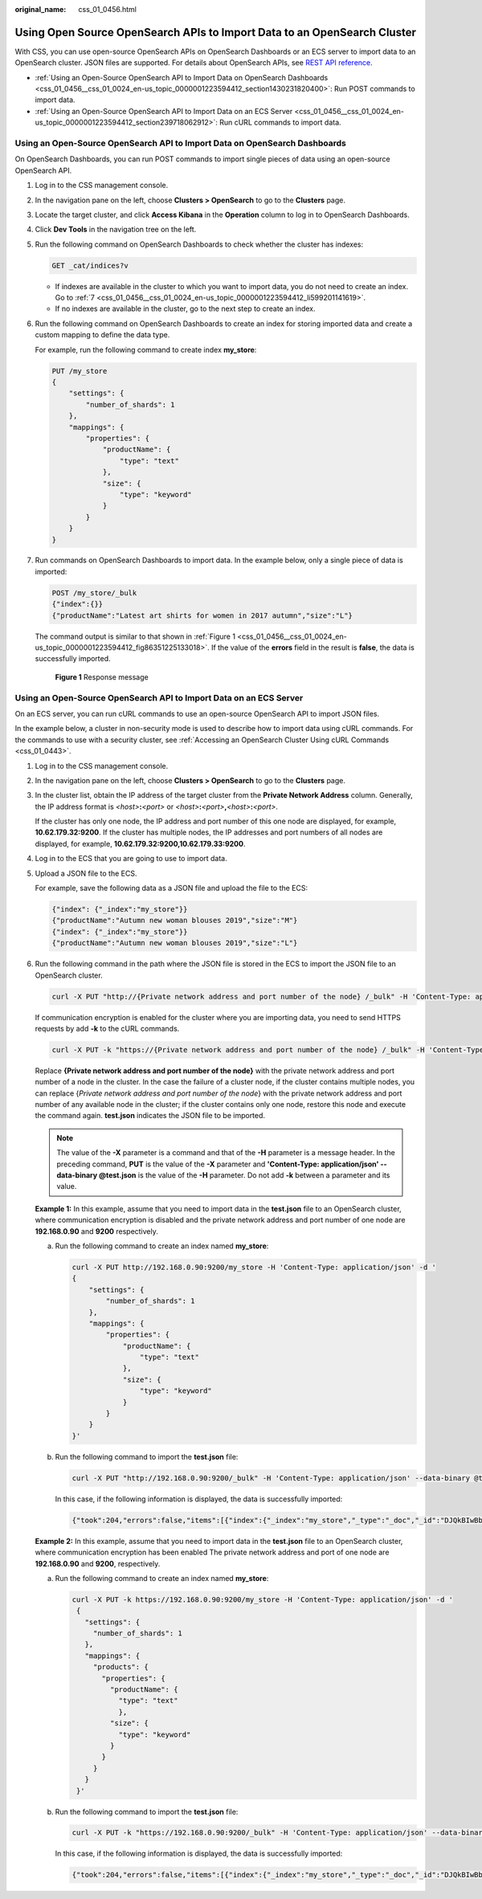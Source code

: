 :original_name: css_01_0456.html

.. _css_01_0456:

Using Open Source OpenSearch APIs to Import Data to an OpenSearch Cluster
=========================================================================

With CSS, you can use open-source OpenSearch APIs on OpenSearch Dashboards or an ECS server to import data to an OpenSearch cluster. JSON files are supported. For details about OpenSearch APIs, see `REST API reference <https://opensearch.org/docs/latest/api-reference/>`__.

-  :ref:`Using an Open-Source OpenSearch API to Import Data on OpenSearch Dashboards <css_01_0456__css_01_0024_en-us_topic_0000001223594412_section1430231820400>`: Run POST commands to import data.
-  :ref:`Using an Open-Source OpenSearch API to Import Data on an ECS Server <css_01_0456__css_01_0024_en-us_topic_0000001223594412_section239718062912>`: Run cURL commands to import data.

.. _css_01_0456__css_01_0024_en-us_topic_0000001223594412_section1430231820400:

Using an Open-Source OpenSearch API to Import Data on OpenSearch Dashboards
---------------------------------------------------------------------------

On OpenSearch Dashboards, you can run POST commands to import single pieces of data using an open-source OpenSearch API.

#. Log in to the CSS management console.

#. In the navigation pane on the left, choose **Clusters > OpenSearch** to go to the **Clusters** page.

#. Locate the target cluster, and click **Access Kibana** in the **Operation** column to log in to OpenSearch Dashboards.

#. Click **Dev Tools** in the navigation tree on the left.

#. Run the following command on OpenSearch Dashboards to check whether the cluster has indexes:

   .. code-block:: text

      GET _cat/indices?v

   -  If indexes are available in the cluster to which you want to import data, you do not need to create an index. Go to :ref:`7 <css_01_0456__css_01_0024_en-us_topic_0000001223594412_li599201141619>`.
   -  If no indexes are available in the cluster, go to the next step to create an index.

#. Run the following command on OpenSearch Dashboards to create an index for storing imported data and create a custom mapping to define the data type.

   For example, run the following command to create index **my_store**:

   .. code-block:: text

      PUT /my_store
      {
          "settings": {
              "number_of_shards": 1
          },
          "mappings": {
              "properties": {
                  "productName": {
                      "type": "text"
                  },
                  "size": {
                      "type": "keyword"
                  }
              }
          }
      }

#. .. _css_01_0456__css_01_0024_en-us_topic_0000001223594412_li599201141619:

   Run commands on OpenSearch Dashboards to import data. In the example below, only a single piece of data is imported:

   .. code-block:: text

      POST /my_store/_bulk
      {"index":{}}
      {"productName":"Latest art shirts for women in 2017 autumn","size":"L"}

   The command output is similar to that shown in :ref:`Figure 1 <css_01_0456__css_01_0024_en-us_topic_0000001223594412_fig86351225133018>`. If the value of the **errors** field in the result is **false**, the data is successfully imported.

   .. _css_01_0456__css_01_0024_en-us_topic_0000001223594412_fig86351225133018:

   .. figure:: /_static/images/en-us_image_0000001956150404.png
      :alt: **Figure 1** Response message

      **Figure 1** Response message

.. _css_01_0456__css_01_0024_en-us_topic_0000001223594412_section239718062912:

Using an Open-Source OpenSearch API to Import Data on an ECS Server
-------------------------------------------------------------------

On an ECS server, you can run cURL commands to use an open-source OpenSearch API to import JSON files.

In the example below, a cluster in non-security mode is used to describe how to import data using cURL commands. For the commands to use with a security cluster, see :ref:`Accessing an OpenSearch Cluster Using cURL Commands <css_01_0443>`.

#. Log in to the CSS management console.

#. In the navigation pane on the left, choose **Clusters > OpenSearch** to go to the **Clusters** page.

#. In the cluster list, obtain the IP address of the target cluster from the **Private Network Address** column. Generally, the IP address format is *<host>*\ **:**\ *<port>* or *<host>*\ **:**\ *<port>*\ **,**\ *<host>*\ **:**\ *<port>*.

   If the cluster has only one node, the IP address and port number of this one node are displayed, for example, **10.62.179.32:9200**. If the cluster has multiple nodes, the IP addresses and port numbers of all nodes are displayed, for example, **10.62.179.32:9200,10.62.179.33:9200**.

#. Log in to the ECS that you are going to use to import data.

#. Upload a JSON file to the ECS.

   For example, save the following data as a JSON file and upload the file to the ECS:

   .. code-block::

      {"index": {"_index":"my_store"}}
      {"productName":"Autumn new woman blouses 2019","size":"M"}
      {"index": {"_index":"my_store"}}
      {"productName":"Autumn new woman blouses 2019","size":"L"}

#. Run the following command in the path where the JSON file is stored in the ECS to import the JSON file to an OpenSearch cluster.

   .. code-block::

      curl -X PUT "http://{Private network address and port number of the node} /_bulk" -H 'Content-Type: application/json' --data-binary @test.json

   If communication encryption is enabled for the cluster where you are importing data, you need to send HTTPS requests by add **-k** to the cURL commands.

   .. code-block::

      curl -X PUT -k "https://{Private network address and port number of the node} /_bulk" -H 'Content-Type: application/json' --data-binary @test.json

   Replace **{Private network address and port number of the node}** with the private network address and port number of a node in the cluster. In the case the failure of a cluster node, if the cluster contains multiple nodes, you can replace {*Private network address and port number of the node*} with the private network address and port number of any available node in the cluster; if the cluster contains only one node, restore this node and execute the command again. **test.json** indicates the JSON file to be imported.

   .. note::

      The value of the **-X** parameter is a command and that of the **-H** parameter is a message header. In the preceding command, **PUT** is the value of the **-X** parameter and **'Content-Type: application/json' --data-binary @test.json** is the value of the **-H** parameter. Do not add **-k** between a parameter and its value.

   **Example 1:** In this example, assume that you need to import data in the **test.json** file to an OpenSearch cluster, where communication encryption is disabled and the private network address and port number of one node are **192.168.0.90** and **9200** respectively.

   a. Run the following command to create an index named **my_store**:

      .. code-block::

         curl -X PUT http://192.168.0.90:9200/my_store -H 'Content-Type: application/json' -d '
         {
             "settings": {
                 "number_of_shards": 1
             },
             "mappings": {
                 "properties": {
                     "productName": {
                         "type": "text"
                     },
                     "size": {
                         "type": "keyword"
                     }
                 }
             }
         }'

   b. Run the following command to import the **test.json** file:

      .. code-block::

         curl -X PUT "http://192.168.0.90:9200/_bulk" -H 'Content-Type: application/json' --data-binary @test.json

      In this case, if the following information is displayed, the data is successfully imported:

      .. code-block::

         {"took":204,"errors":false,"items":[{"index":{"_index":"my_store","_type":"_doc","_id":"DJQkBIwBbJvUd2769Wi-","_version":1,"result":"created","_shards":{"total":2,"successful":1,"failed":0},"_seq_no":0,"_primary_term":1,"status":201}},{"index":{"_index":"my_store","_type":"_doc","_id":"DZQkBIwBbJvUd2769Wi_","_version":1,"result":"created","_shards":{"total":2,"successful":1,"failed":0},"_seq_no":1,"_primary_term":1,"status":201}}]}

   **Example 2:** In this example, assume that you need to import data in the **test.json** file to an OpenSearch cluster, where communication encryption has been enabled The private network address and port of one node are **192.168.0.90** and **9200**, respectively.

   a. Run the following command to create an index named **my_store**:

      .. code-block::

         curl -X PUT -k https://192.168.0.90:9200/my_store -H 'Content-Type: application/json' -d '
          {
            "settings": {
              "number_of_shards": 1
            },
            "mappings": {
              "products": {
                "properties": {
                  "productName": {
                    "type": "text"
                    },
                  "size": {
                    "type": "keyword"
                  }
                }
              }
            }
          }'

   b. Run the following command to import the **test.json** file:

      .. code-block::

         curl -X PUT -k "https://192.168.0.90:9200/_bulk" -H 'Content-Type: application/json' --data-binary @test.json

      In this case, if the following information is displayed, the data is successfully imported:

      .. code-block::

         {"took":204,"errors":false,"items":[{"index":{"_index":"my_store","_type":"_doc","_id":"DJQkBIwBbJvUd2769Wi-","_version":1,"result":"created","_shards":{"total":2,"successful":1,"failed":0},"_seq_no":0,"_primary_term":1,"status":201}},{"index":{"_index":"my_store","_type":"_doc","_id":"DZQkBIwBbJvUd2769Wi_","_version":1,"result":"created","_shards":{"total":2,"successful":1,"failed":0},"_seq_no":1,"_primary_term":1,"status":201}}]}
